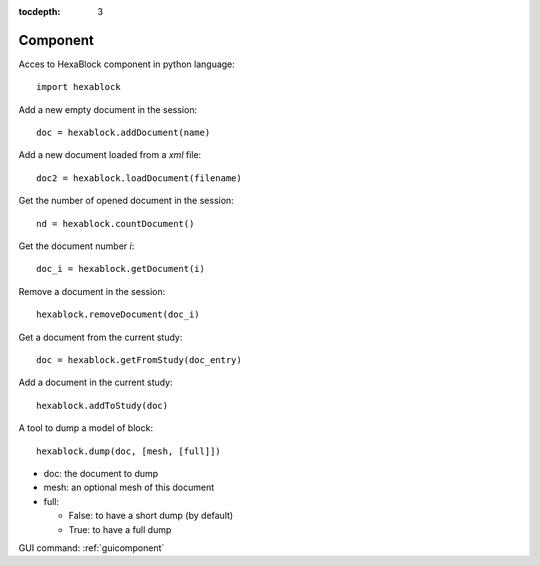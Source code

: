 :tocdepth: 3


.. _tuicomponent:

=========
Component
=========

Acces to HexaBlock component in python language::

  import hexablock

Add a new empty document in the session::

    doc = hexablock.addDocument(name)


Add a new document loaded from a *xml* file::

    doc2 = hexablock.loadDocument(filename)

Get the number of opened document in the session::

    nd = hexablock.countDocument()

Get the document number *i*::

    doc_i = hexablock.getDocument(i)
    
Remove a document in the session::

    hexablock.removeDocument(doc_i)

Get a document from the current study::

	doc = hexablock.getFromStudy(doc_entry)
	
Add a document in the current study::

	hexablock.addToStudy(doc)

A tool to dump a model of block::

    hexablock.dump(doc, [mesh, [full]])

- doc: the document to dump
- mesh: an optional mesh of this document
- full:

  - False: to have a short dump (by default)
  - True: to have a full dump


GUI command: :ref:`guicomponent`
